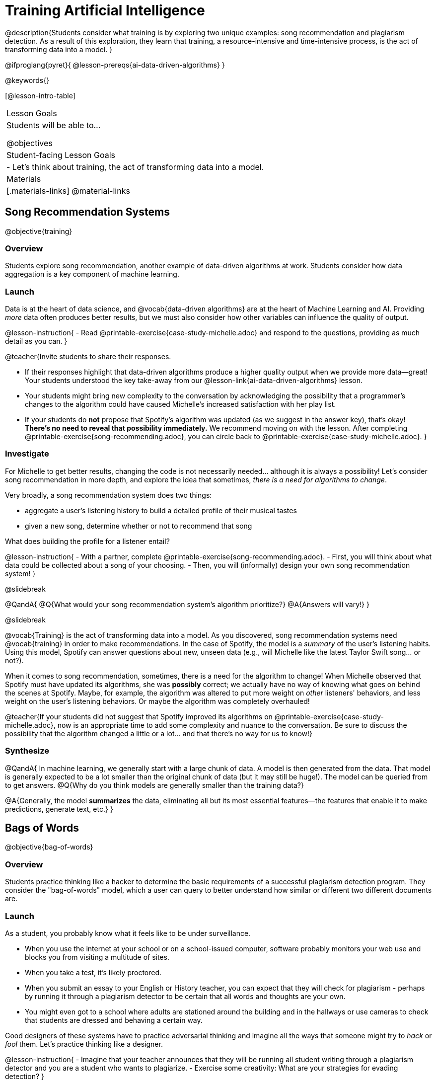 = Training Artificial Intelligence

@description{Students consider what training is by exploring two unique examples: song recommendation and plagiarism detection. As a result of this exploration, they learn that training, a resource-intensive and time-intensive process, is the act of transforming data into a model.
}

@ifproglang{pyret}{
@lesson-prereqs{ai-data-driven-algorithms}
}

@keywords{}

[@lesson-intro-table]
|===
| Lesson Goals
| Students will be able to...

@objectives

| Student-facing Lesson Goals
|

- Let's think about training, the act of transforming data into a model.

| Materials
|[.materials-links]
@material-links

|===


== Song Recommendation Systems

@objective{training}

=== Overview

Students explore song recommendation, another example of data-driven algorithms at work. Students consider how data aggregation is a key component of machine learning.

=== Launch

Data is at the heart of data science, and @vocab{data-driven algorithms} are at the heart of Machine Learning and AI. Providing _more_ data often produces better results, but we must also consider how other variables can influence the quality of output.

@lesson-instruction{
- Read @printable-exercise{case-study-michelle.adoc} and respond to the questions, providing as much detail as you can.
}

@teacher{Invite students to share their responses.

- If their responses highlight that data-driven algorithms produce a higher quality output when we provide more data--great! Your students understood the key take-away from our @lesson-link{ai-data-driven-algorithms} lesson.
- Your students might bring new complexity to the conversation by acknowledging the possibility that a programmer's changes to the algorithm could have caused Michelle's increased satisfaction with her play list.
- If your students do *not* propose that Spotify's algorithm was updated (as we suggest in the answer key), that's okay! *There's no need to reveal that possibility immediately.* We recommend moving on with the lesson. After completing @printable-exercise{song-recommending.adoc}, you can circle back to @printable-exercise{case-study-michelle.adoc}.
}

=== Investigate

For Michelle to get better results, changing the code is not necessarily needed... although it is always a possibility! Let's consider song recommendation in more depth, and explore the idea that sometimes, _there is a need for algorithms to change_.

Very broadly, a song recommendation system does two things:

- aggregate a user's listening history to build a detailed profile of their musical tastes
- given a new song, determine whether or not to recommend that song

What does building the profile for a listener entail?

@lesson-instruction{
- With a partner, complete @printable-exercise{song-recommending.adoc}.
- First, you will think about what data could be collected about a song of your choosing.
- Then, you will (informally) design your own song recommendation system!
}

@slidebreak

@QandA{
@Q{What would your song recommendation system's algorithm prioritize?}
@A{Answers will vary!}
}

@slidebreak

@vocab{Training} is the act of transforming data into a model. As you discovered, song recommendation systems need @vocab{training} in order to make recommendations. In the case of Spotify, the model is a _summary_ of the user's listening habits. Using this model, Spotify can answer questions about new, unseen data (e.g., will Michelle like the latest Taylor Swift song... or not?).

When it comes to song recommendation, sometimes, there is a need for the algorithm to change! When Michelle observed that Spotify must have updated its algorithms, she was *possibly* correct; we actually have no way of knowing what goes on behind the scenes at Spotify. Maybe, for example, the algorithm was altered to put more weight on _other_ listeners' behaviors, and less weight on the user's listening behaviors. Or maybe the algorithm was completely overhauled!

@teacher{If your students did not suggest that Spotify improved its algorithms on @printable-exercise{case-study-michelle.adoc}, now is an appropriate time to add some complexity and nuance to the conversation. Be sure to discuss the possibility that the algorithm changed a little
or a lot... and that there's no way for us to know!}

=== Synthesize

@QandA{
In machine learning, we generally start with a large chunk of data. A model is then generated from the data. That model is generally expected to be a lot smaller than the original chunk of data (but it may still be huge!). The model can be queried from to get answers.
@Q{Why do you think models are generally smaller than the training data?}

@A{Generally, the model *summarizes* the data, eliminating all but its most essential features--the features that enable it to make predictions, generate text, etc.}
}


== Bags of Words

@objective{bag-of-words}

=== Overview

Students practice thinking like a hacker to determine the basic requirements of a successful plagiarism detection program. They consider the "bag-of-words" model, which a user can query to better understand how similar or different two different documents are.

=== Launch

As a student, you probably know what it feels like to be under surveillance.

- When you use the internet at your school or on a school-issued computer, software probably monitors your web use and blocks you from visiting a multitude of sites.
- When you take a test, it's likely proctored.
- When you submit an essay to your English or History teacher, you can expect that they will check for plagiarism - perhaps by running it through a plagiarism detector to be certain that all words and thoughts are your own.
- You might even got to a school where adults are stationed around the building and in the hallways or use cameras to check that students are dressed and behaving a certain way.

Good designers of these systems have to practice adversarial thinking and imagine all the ways that someone might try to _hack_ or _fool_ them.  Let's practice thinking like a designer.

@lesson-instruction{
- Imagine that your teacher announces that they will be running all student writing through a plagiarism detector and you are a student who wants to plagiarize.
- Exercise some creativity: What are your strategies for evading detection?
}

@strategy{Adversarial Thinking}{
Go easy on your students! As students share their plagiarism strategies, you may feel judgmental. We urge you to keep those feelings at bay.

In this exercise, we are trying to get students to engage in *Adversarial Thinking* (put simply, thinking like a hacker). This is a valuable strategy that is taught, for example, in cybersecurity courses at the university level focused on security, data protection, harms caused by AI—these, etc. Adversarial Thinking is a valuable skill for students to develop; the key is that they learn how to exercise it in an ethical way!

Just because students excel at thinking in this way doesn't mean they are ethically compromised. Focus on and commend their creativity and reasoning instead of judging them.
}

To understand the workings of plagiarism detection, we'll start by looking at a simple detector.

@lesson-instruction{
- Open the @starter-file{plagiarism}.
- With a partner, complete @printable-exercise{primitive-plagiarism-detector.adoc}.
}

The `simple-similarity` detector does not work very well! If the plagiarism detector finds a match, we can be certain that an identical document exists. If the detector does not find a match, we know that there are no identical documents. _Either way, we can't draw any conclusions about whether plagiarism happened!_

As we discussed, plagiarizers usually alter at least a few words of the original document. Sometimes they change the ordering of the text, and sometimes they delete a sentence or word here and there. *We need a plagiarism detector with more sophistication!*

=== Investigate

Rather than detecting identicality, we need to determine the _closeness_ of two documents. To do that, we need a way to summarize each document, and then compute the distance between the summaries.

One standard way to summarize a document is by creating a "bag of words" model. Let's try it on two documents (below); each document is an example of jazz "scatting", when a vocalist improvises with nonsense syllables.

- Document a: "doo be doo be doo"
- Document b: "doo doo be doo be"

The bag-of-words summary for Document a looks like this: `"be": 2, "doo": 3`

@lesson-point{
A bag-of-words model represents text as an unordered collection of words with frequencies.
}

As you can see, we've taken the original sentence and disregarded word order, creating a collection that focuses solely on *word frequency*.

@QandA{
@Q{What is the bag-of-words summary for Document b?}
@A{The bag-of-words summary for Document b looks like this: `"be": 2, "doo": 3`.}
@A{It should be identical to the bag-of-words summary for Document a.}
@Q{How did you know what order to put the words in?}
@A{I used the same order as the bag-of-words summary for Document a.}
}

Note: We could have written these bag-of-words summaries as `"doo": 3, "be": 2`, but once we decide on a word order for one document, adhering to that same order is required. The simplest way to be consistent is to use alphabetical order.

The bag-of-words summary for both documents is exactly the same!

A plagiarism detector that uses this model, taking stock of word frequency and ignoring literally everything else, would discover that the two models are a perfect match.

@QandA{

@Q{How is this plagiarism detector different from our primitive `simple-similarity` plagiarism detector?}
@A{This plagiarism detector compares two bag-of-words summaries, rather than simply comparing two texts.}


@Q{How is this plagiarism detector similar to our primitive `simple-similarity` plagiarism detector?}
@A{Like our primitive plagiarism detector, it checks for identicality. It determines if the two bags of words are identical or not.}
}

Checking if two bags of words are identical *is* an improvement from checking if two texts are identical. That said, this method of plagiarism detection is still pretty ineffective. In the next lesson, we'll consider a major upgrade to checking bags of words for identicality.


=== Synthesize

@QandA{

The bag-of-words model is better at detecting plagiarism than the primitive plagiarism detector—but it's far from perfect.

@Q{What kind of plagiarism _can_ we catch using this model?}
@A{We can catch a plagiarizer who reorders the words of a document.}

@Q{What sort of plagiarism are we still _unable_ to catch?}
@A{We cannot catch a plagiarizer who _alters_ the words in a document by substituting in synonyms or changing word tense.}

@Q{What might we _misidentify_ as plagiarism using this model? Put another way, what sort of _non-plagiarism_ might be labeled _plagiarism_?}
@A{Someone might independently write a text with a bag of words that happens to be the same as the bag of words for a different text. This coincidence is more likely with shorter documents. Returning to our Documents a and b: scatting jazz vocalists are not commonly accused of stealing one another's material.}
}


== Vectors and Data Normalization

@objective{data-normalization}

=== Overview

Students explore the importance of normalizing data, organizing data to follow a norm.

=== Launch

Here are some discoveries we have made so far:

- Checking if two texts are identical is not an effective way of detecting plagiarism.
- Summarizing documents as @vocab{bags of words}, and _then_ checking for identicality is better than comparing two texts... but it is also not an effective way of detecting plagiarism.

What we need is a way to check if bags are _similar_! To do this, we will represent our bags as @vocab{vectors}.

- A @vocab{vector} is an ordered list of numbers within parentheses and separated by commas, representing a point.
- Using vector notation, we can represent Document a ("doo be doo be doo") like this: @math{\overrightarrow{a} = (2, 3)}
- If we were to plot a point for the vector on the coordinate plane, it would produce this:

@center{@image{images/3-2.png, 150}}


@QandA{
@Q{How would you represent the vector for Document b ("doo doo be doo be") on the coordinate plane?}
@A{The point would be in the exact same position as the point for Document a. When we plot a point on the coordinate plane, first we plot @math{x} and then we plot @math{y}. There is no such protocol with the bag-of-words model. That said, it is crucial to adhere to the _same word order_ for each bag of words. Because we decided on "doo" then "be" for Document a, we must use "doo" then "be" for Document b also.}
}

=== Investigate

Let's look at some slightly more complicated documents to learn how we can put these @vocab{vectors} to use.

- Document c: "doo be doo be doo doo doo"

- Document d: "be bop bop bop be bop bop"


[cols="1,2,2", options="header", stripes="none"]
|===

| Document
| Bag-of-words summary
| Vector

| c
| `"be": 2, "doo": 5`
| @math{\overrightarrow{c} = (2, 5)}

| d
| `"be": 2, "bop": 5`
| @math{\overrightarrow{d} = (2, 5)}

|===

*We have a problem.*  We can plainly see that Documents c and d are *not* the same ... but their vectors are...

@QandA{
@Q{What went wrong here?}
@A{The point is to draw out student thinking here rather than to get to any particular answer. The remainder of the lesson will dig into the details. Students might suggest:
 - The vectors were written as if there were only two items in the list... but, in fact there are three different items!
 - 5 represents "doo" in the first vector and "bop" in the second vector, but we've lost that information.}
}


@teacher{
*Forgetting to normalize data and consider dimensionality* are common mistakes. Students will discover what these entail during the remainder of the lesson.
}

To solve this problem, let's start by taking a closer look at our data.

First we must recognize that between Documents c and d there are *three* different words. Because there are three words, we need to use a *three* dimensional space, rather than a coordinate plane, which has just two dimensions. We can use a Venn Diagram to visualize the data:

@center{@image{images/scat-venn-diagram.png, 150}}

We must revise our bag-of-words summaries and our vectors!

@teacher{Normalizing data and considering dimensionality requires that--when a word occurs zero times--we acknowledge it. Instead of glossing over the dimension, we indicate that a given word occurred zero times.}

The new bag-of-words summary for Document c is `"be": 2, "bop": 0, "doo": 5`, which we can represent as  @math{\overrightarrow{c} = (2, 0, 5)}.

The new bag-of-words summary for Document d is `"be": 2, "bop": 5, "doo": 0`, and we can represent it as @math{\overrightarrow{d} = (2, 5, 0)}.

@right{@image{images/2pts.png, 200}}

It is a bit trickier to envision plotting these vectors, but not impossible!

@QandA{
@Q{Which point on this plot represents @math{\overrightarrow{c}}? How do you know?}
@A{The one on the bottom. It's at point (2,5) on the be-doo plane, and has moved 0 in the bop direction.}
}

We started out with two documents. Now, in place of our two documents, we have two points that exist at specific locations in a multi-dimensional space.

We are ready to put our model to use!

=== Synthesize


@QandA{
@Q{Earlier in the lesson, you learned that generally, models _summarize_ the data, eliminating all but the most essential features. Which features of the starting document does the bag of words eliminate? Which features does it preserve?}

@A{The bag-of-words model eliminates word order. It preserves word count.}

@Q{Why is it important for the bag-of-words summary to acknowledge when a word occurs zero times?}

@A{Each vector exists in a multi-dimensional space. To compare vectors and consider their closeness, the vectors must exist in the same multi-dimensional space. When we omitting a word that occurs zero times, we are in fact omitting a dimension and constructing a broken model.}
}



== The Dimensionality of Natural Language

=== Overview

=== Launch

So far, we've looked at four documents.

- Document a: "doo be doo be doo"
- Document b: "doo doo be doo be"
- Document c: "doo be doo be doo doo doo"
- Document d: "be bop bop bop be bop bop"

Although the documents contain 24 words in total, there are just _three_ unique words: doo, be, and bop. As a result, we were able to plot these documents as vectors in a three-dimensional space.

Let's add a fifth document, Document e, to our collection.

- Document e: "doo be bop ski bop bop"

Now we have thirty words total, made up of _four_ unique words: doo, be, bop, and ski. Plotting all of our documents would require the use of a _four-dimensional_ space.

Having trouble visualizing a four-dimensional space? You're not alone! Our brains work in three dimensions each and every day, so visualizing a four-dimensional space is counter-intuitive, to say the least.

The English language has roughly 171,000 words in current use, plus 47,000 obsolete words, according to the Oxford English Dictionary.

=== Investigate

=== Synthesize




== Computing Closeness and Exercising Human Judgment

=== Overview

Students investigate the limitations of plagiarism detection, acknowledging the importance of exercising human judgment.

=== Launch

The training phase is now complete. Let's review what has happened so far.

*1. We created bag-of-words models of our documents.*

In doing so, we compressed the data by isolating the single feature that we care about: word frequency. As a result, the _new_ representation of the data became considerably smaller than the what we started with.

@lesson-point{
Loss of data is a common and often necessary effect of training AI!
}

*2. We normalized our data.*

Comparisons are most useful when we are comparing items that are alike. When building bags of words for the documents in the corpus, each model *must* have the same number of words (dimensions!) regardless of how many words are in a given document. Defaulting to a cliché: we need an "apples-to-apples" comparison, rather than an "apples-to-oranges" comparison. This is why we sometimes need to include words that we did not encounter in a given document in our model.

What now?

=== Investigate

Our primitive plagiarism detector determined if two documents matched perfectly. That plagiarism detector was not especially useful.

A _more_ effective plagiarism detector will compute the student's vector (a point in a multi-dimensional space), and then compare it to the _other_ points in that space.

To do this, we can use the `cosine-similarity` function.

@strategy{Cosine?!}{

You might be wondering: are we actually using *that* cosine — the one students learn about when studying trigonometry? The answer is YES!

The `cosine-similarity` function computes the cosine of the angle between two vectors. While it is not necessary for students to understand the mathematics happening behind the scenes, the function is a vital part of the program... and a lovely answer to the often-asked question, "When are we ever going to use this?"
}

To allow for a pleasant user experience, a modern plagiarism detector does not actually provide a representation of a multi-dimensional space with varying points. That would be too complicated! Although different plagiarism detectors provide different outputs for their users, here's how the one in Pyret works.

- The `cosine-similarity` function takes in two strings (documents).
- The plagiarism detector produces an output of 1 when the vectors are identical.
- The plagiarism detector produces an output of zero when the vectors are entirely different.
- The plagiarism detector produces a value between zero and 1 for all other comparisons, reflecting the level of similarity of two bags of words.

@lesson-instruction{
- Complete the first section of @printable-exercise{human-judgment.adoc}, where you will evaluate the closeness of the student essay and the wikipedia article using the cosine-similarity function.
- Complete the remaining two sections of @printable-exercise{human-judgment.adoc}, where you will consider four possible outputs of a plagiarism detector that utilizes the cosine similarity function.
}

@teacher{
Invite students to share their responses.}

=== Synthesize

@QandA{

@Q{AI can be impressive... but human judgment is still critical. Why?}

@A{The cosine-similarity function produces a number - and that is all! It is still up to the teacher to decide how to make sense of that number. Over-reliance on programs can result in unfair outcomes.}


@Q{Now that you understand a little bit more about how plagiarism detection programs work, what advice would you offer to a teacher who is considering using one... or to a student who is trying to get away with plagiarism?}
}
